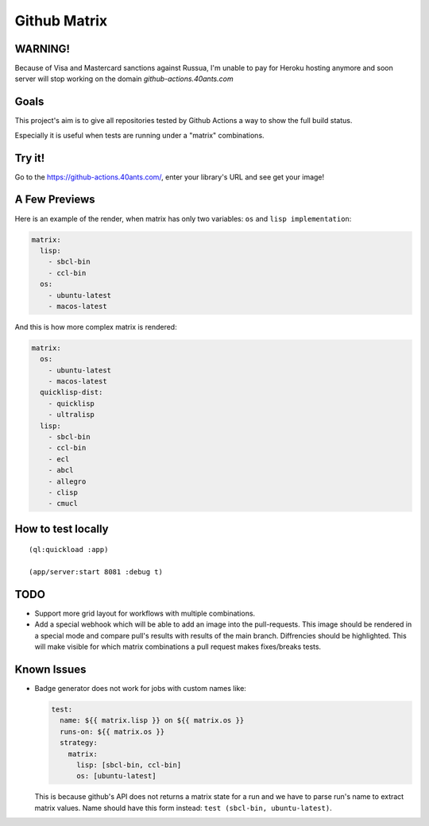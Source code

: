 =============
Github Matrix
=============

WARNING!
========

Because of Visa and Mastercard sanctions against Russua, I'm unable to pay for Heroku hosting anymore and soon server will stop working on the domain `github-actions.40ants.com`

Goals
=====

This project's aim is to give all repositories tested by
Github Actions a way to show the full build status.

Especially it is useful when tests are running under
a "matrix" combinations.

Try it!
=======

Go to the https://github-actions.40ants.com/, enter your library's URL and see get your image!


A Few Previews
==============

Here is an example of the render, when matrix has only two variables: ``os`` and ``lisp implementation``:

.. code::

   matrix:
     lisp:
       - sbcl-bin
       - ccl-bin
     os:
       - ubuntu-latest
       - macos-latest

.. image:: docs/images/minimal.png


And this is how more complex matrix is rendered:

.. code::

   matrix:
     os:
       - ubuntu-latest
       - macos-latest
     quicklisp-dist:
       - quicklisp
       - ultralisp
     lisp:
       - sbcl-bin
       - ccl-bin
       - ecl
       - abcl
       - allegro
       - clisp
       - cmucl

.. image:: docs/images/complex.png


How to test locally
===================

::

   (ql:quickload :app)
   
   (app/server:start 8081 :debug t)

TODO
====

* Support more grid layout for workflows with multiple combinations.
* Add a special webhook which will be able to add an image into the pull-requests.
  This image should be rendered in a special mode and compare pull's results with results
  of the main branch. Diffrencies should be highlighted. This will make visible for which
  matrix combinations a pull request makes fixes/breaks tests.

Known Issues
============

* Badge generator does not work for jobs with custom names like:

  .. code:: yaml

       test:
         name: ${{ matrix.lisp }} on ${{ matrix.os }}
         runs-on: ${{ matrix.os }}
         strategy:
           matrix:
             lisp: [sbcl-bin, ccl-bin]
             os: [ubuntu-latest]


  This is because github's API does not returns a matrix state for a run
  and we have to parse run's name to extract matrix values. Name should
  have this form instead: ``test (sbcl-bin, ubuntu-latest)``.
                    
